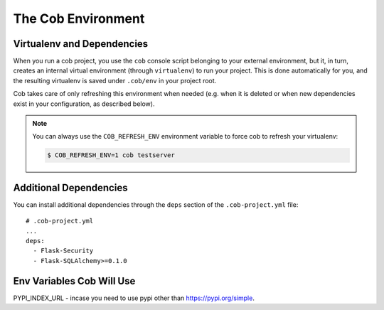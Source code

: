 .. _environments:

The Cob Environment
===================

Virtualenv and Dependencies
---------------------------

When you run a cob project, you use the ``cob`` console script belonging to your external environment, but it, in turn, creates an internal virtual environment (through ``virtualenv``) to run your project. This is done automatically for you, and the resulting virtualenv is saved under ``.cob/env`` in your project root.

Cob takes care of only refreshing this environment when needed (e.g. when it is deleted or when new dependencies exist in your configuration, as described below).

.. note::
   You can always use the ``COB_REFRESH_ENV`` environment variable to force cob to refresh your virtualenv:

   .. code:: bash

       $ COB_REFRESH_ENV=1 cob testserver


Additional Dependencies
-----------------------

You can install additional dependencies through the ``deps`` section of the ``.cob-project.yml`` file::

  # .cob-project.yml
  ...
  deps:
    - Flask-Security
    - Flask-SQLAlchemy>=0.1.0

Env Variables Cob Will Use
---------------------------
PYPI_INDEX_URL - incase you need to use pypi other than https://pypi.org/simple.
